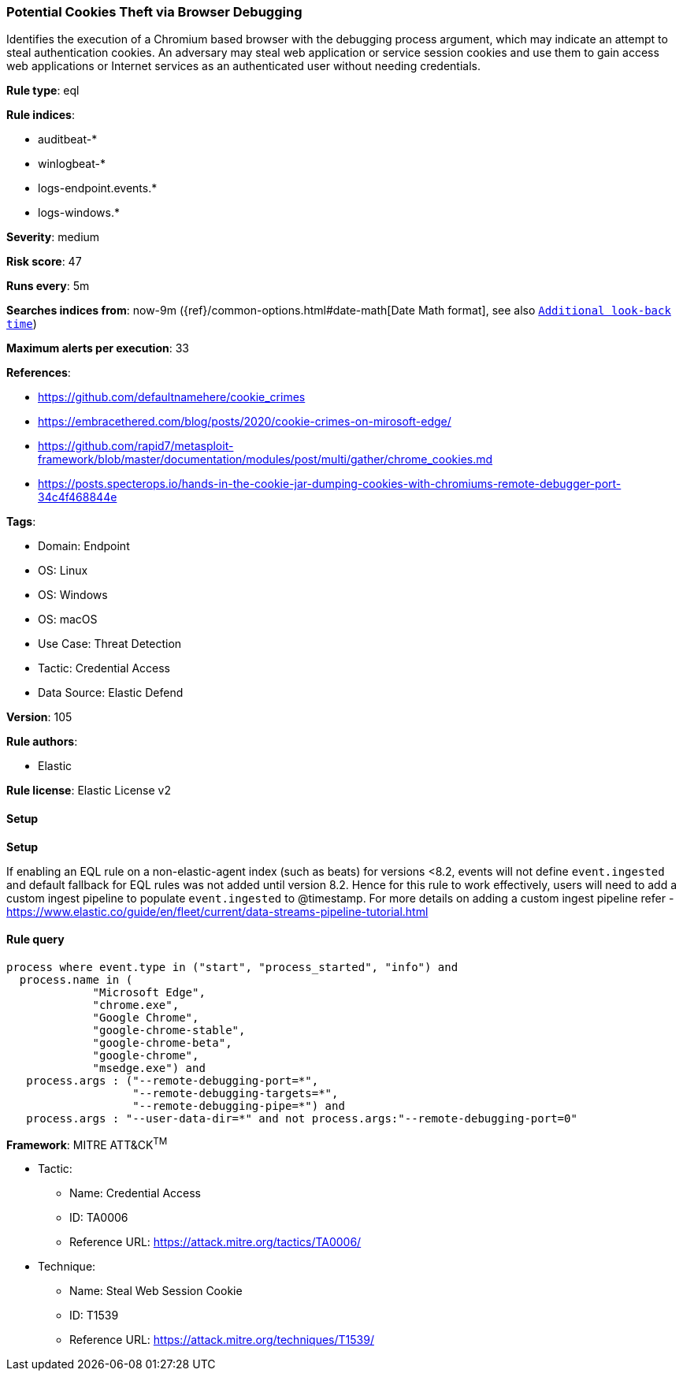 [[prebuilt-rule-8-13-2-potential-cookies-theft-via-browser-debugging]]
=== Potential Cookies Theft via Browser Debugging

Identifies the execution of a Chromium based browser with the debugging process argument, which may indicate an attempt to steal authentication cookies. An adversary may steal web application or service session cookies and use them to gain access web applications or Internet services as an authenticated user without needing credentials.

*Rule type*: eql

*Rule indices*: 

* auditbeat-*
* winlogbeat-*
* logs-endpoint.events.*
* logs-windows.*

*Severity*: medium

*Risk score*: 47

*Runs every*: 5m

*Searches indices from*: now-9m ({ref}/common-options.html#date-math[Date Math format], see also <<rule-schedule, `Additional look-back time`>>)

*Maximum alerts per execution*: 33

*References*: 

* https://github.com/defaultnamehere/cookie_crimes
* https://embracethered.com/blog/posts/2020/cookie-crimes-on-mirosoft-edge/
* https://github.com/rapid7/metasploit-framework/blob/master/documentation/modules/post/multi/gather/chrome_cookies.md
* https://posts.specterops.io/hands-in-the-cookie-jar-dumping-cookies-with-chromiums-remote-debugger-port-34c4f468844e

*Tags*: 

* Domain: Endpoint
* OS: Linux
* OS: Windows
* OS: macOS
* Use Case: Threat Detection
* Tactic: Credential Access
* Data Source: Elastic Defend

*Version*: 105

*Rule authors*: 

* Elastic

*Rule license*: Elastic License v2


==== Setup



*Setup*


If enabling an EQL rule on a non-elastic-agent index (such as beats) for versions <8.2,
events will not define `event.ingested` and default fallback for EQL rules was not added until version 8.2.
Hence for this rule to work effectively, users will need to add a custom ingest pipeline to populate
`event.ingested` to @timestamp.
For more details on adding a custom ingest pipeline refer - https://www.elastic.co/guide/en/fleet/current/data-streams-pipeline-tutorial.html


==== Rule query


[source, js]
----------------------------------
process where event.type in ("start", "process_started", "info") and
  process.name in (
             "Microsoft Edge",
             "chrome.exe",
             "Google Chrome",
             "google-chrome-stable",
             "google-chrome-beta",
             "google-chrome",
             "msedge.exe") and
   process.args : ("--remote-debugging-port=*",
                   "--remote-debugging-targets=*",
                   "--remote-debugging-pipe=*") and
   process.args : "--user-data-dir=*" and not process.args:"--remote-debugging-port=0"

----------------------------------

*Framework*: MITRE ATT&CK^TM^

* Tactic:
** Name: Credential Access
** ID: TA0006
** Reference URL: https://attack.mitre.org/tactics/TA0006/
* Technique:
** Name: Steal Web Session Cookie
** ID: T1539
** Reference URL: https://attack.mitre.org/techniques/T1539/

